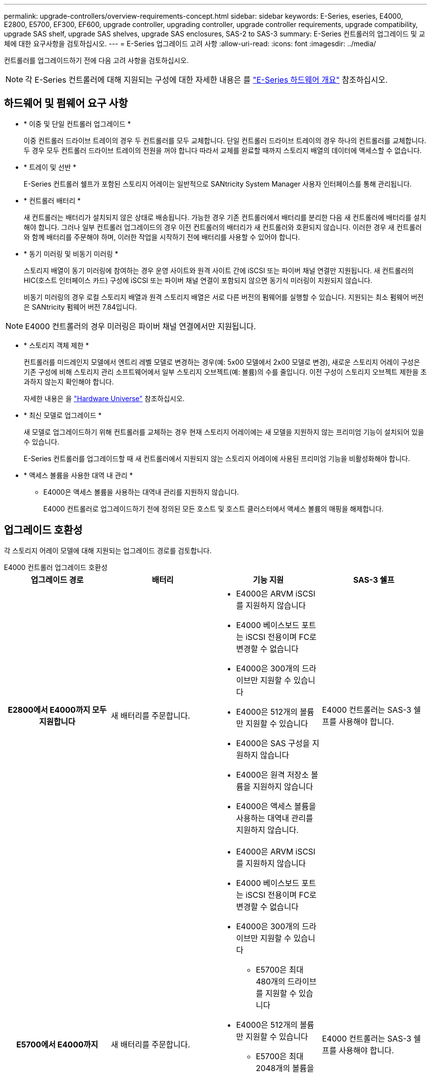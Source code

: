 ---
permalink: upgrade-controllers/overview-requirements-concept.html 
sidebar: sidebar 
keywords: E-Series, eseries, E4000, E2800, E5700, EF300, EF600, upgrade controller, upgrading controller, upgrade controller requirements, upgrade compatibility, upgrade SAS shelf, upgrade SAS shelves, upgrade SAS enclosures, SAS-2 to SAS-3 
summary: E-Series 컨트롤러의 업그레이드 및 교체에 대한 요구사항을 검토하십시오. 
---
= E-Series 업그레이드 고려 사항
:allow-uri-read: 
:icons: font
:imagesdir: ../media/


[role="lead"]
컨트롤러를 업그레이드하기 전에 다음 고려 사항을 검토하십시오.


NOTE: 각 E-Series 컨트롤러에 대해 지원되는 구성에 대한 자세한 내용은 를 https://docs.netapp.com/us-en/e-series/getting-started/learn-hardware-concept.html#e2800-models["E-Series 하드웨어 개요"] 참조하십시오.



== 하드웨어 및 펌웨어 요구 사항

* * 이중 및 단일 컨트롤러 업그레이드 *
+
이중 컨트롤러 드라이브 트레이의 경우 두 컨트롤러를 모두 교체합니다. 단일 컨트롤러 드라이브 트레이의 경우 하나의 컨트롤러를 교체합니다. 두 경우 모두 컨트롤러 드라이브 트레이의 전원을 꺼야 합니다 따라서 교체를 완료할 때까지 스토리지 배열의 데이터에 액세스할 수 없습니다.

* * 트레이 및 선반 *
+
E-Series 컨트롤러 쉘프가 포함된 스토리지 어레이는 일반적으로 SANtricity System Manager 사용자 인터페이스를 통해 관리됩니다.

* * 컨트롤러 배터리 *
+
새 컨트롤러는 배터리가 설치되지 않은 상태로 배송됩니다. 가능한 경우 기존 컨트롤러에서 배터리를 분리한 다음 새 컨트롤러에 배터리를 설치해야 합니다. 그러나 일부 컨트롤러 업그레이드의 경우 이전 컨트롤러의 배터리가 새 컨트롤러와 호환되지 않습니다. 이러한 경우 새 컨트롤러와 함께 배터리를 주문해야 하며, 이러한 작업을 시작하기 전에 배터리를 사용할 수 있어야 합니다.

* * 동기 미러링 및 비동기 미러링 *
+
스토리지 배열이 동기 미러링에 참여하는 경우 운영 사이트와 원격 사이트 간에 iSCSI 또는 파이버 채널 연결만 지원됩니다. 새 컨트롤러의 HIC(호스트 인터페이스 카드) 구성에 iSCSI 또는 파이버 채널 연결이 포함되지 않으면 동기식 미러링이 지원되지 않습니다.

+
비동기 미러링의 경우 로컬 스토리지 배열과 원격 스토리지 배열은 서로 다른 버전의 펌웨어를 실행할 수 있습니다. 지원되는 최소 펌웨어 버전은 SANtricity 펌웨어 버전 7.84입니다.




NOTE: E4000 컨트롤러의 경우 미러링은 파이버 채널 연결에서만 지원됩니다.

* * 스토리지 객체 제한 *
+
컨트롤러를 미드레인지 모델에서 엔트리 레벨 모델로 변경하는 경우(예: 5x00 모델에서 2x00 모델로 변경), 새로운 스토리지 어레이 구성은 기존 구성에 비해 스토리지 관리 소프트웨어에서 일부 스토리지 오브젝트(예: 볼륨)의 수를 줄입니다. 이전 구성이 스토리지 오브젝트 제한을 초과하지 않는지 확인해야 합니다.

+
자세한 내용은 을 http://hwu.netapp.com/home.aspx["Hardware Universe"^] 참조하십시오.

* * 최신 모델로 업그레이드 *
+
새 모델로 업그레이드하기 위해 컨트롤러를 교체하는 경우 현재 스토리지 어레이에는 새 모델을 지원하지 않는 프리미엄 기능이 설치되어 있을 수 있습니다.

+
E-Series 컨트롤러를 업그레이드할 때 새 컨트롤러에서 지원되지 않는 스토리지 어레이에 사용된 프리미엄 기능을 비활성화해야 합니다.

* * 액세스 볼륨을 사용한 대역 내 관리 *
+
** E4000은 액세스 볼륨을 사용하는 대역내 관리를 지원하지 않습니다.
+
E4000 컨트롤러로 업그레이드하기 전에 정의된 모든 호스트 및 호스트 클러스터에서 액세스 볼륨의 매핑을 해제합니다.







== 업그레이드 호환성

각 스토리지 어레이 모델에 대해 지원되는 업그레이드 경로를 검토합니다.

[role="tabbed-block"]
====
.E4000 컨트롤러 업그레이드 호환성
--
[cols="h,d,d,d"]
|===
| 업그레이드 경로 | 배터리 | 기능 지원 | SAS-3 쉘프 


| E2800에서 E4000까지 모두 지원합니다  a| 
새 배터리를 주문합니다.
 a| 
* E4000은 ARVM iSCSI를 지원하지 않습니다
* E4000 베이스보드 포트는 iSCSI 전용이며 FC로 변경할 수 없습니다
* E4000은 300개의 드라이브만 지원할 수 있습니다
* E4000은 512개의 볼륨만 지원할 수 있습니다
* E4000은 SAS 구성을 지원하지 않습니다
* E4000은 원격 저장소 볼륨을 지원하지 않습니다
* E4000은 액세스 볼륨을 사용하는 대역내 관리를 지원하지 않습니다.

 a| 
E4000 컨트롤러는 SAS-3 쉘프를 사용해야 합니다.



| E5700에서 E4000까지  a| 
새 배터리를 주문합니다.
 a| 
* E4000은 ARVM iSCSI를 지원하지 않습니다
* E4000 베이스보드 포트는 iSCSI 전용이며 FC로 변경할 수 없습니다
* E4000은 300개의 드라이브만 지원할 수 있습니다
+
** E5700은 최대 480개의 드라이브를 지원할 수 있습니다


* E4000은 512개의 볼륨만 지원할 수 있습니다
+
** E5700은 최대 2048개의 볼륨을 지원할 수 있습니다


* InfiniBand 호스트 인터페이스 카드를 지원하지 않습니다
* E4000은 SAS 구성을 지원하지 않습니다
* E4000은 원격 저장소 볼륨을 지원하지 않습니다
* E4000은 액세스 볼륨을 사용하는 대역내 관리를 지원하지 않습니다.

 a| 
E4000 컨트롤러는 SAS-3 쉘프를 사용해야 합니다.

|===
--
.EF600 및 EF300 컨트롤러 업그레이드 호환성
--
[cols="h,d,d,d"]
|===
| 업그레이드 경로 | 배터리 | 기능 지원 | SAS-3 쉘프 


| EF600에서 EF600으로 전환, 다른 호스트 인터페이스 카드 사용  a| 
이전 배터리를 다시 사용합니다.
 a| 
* 씬 프로비저닝된 볼륨은 지원되지 않습니다
* 동기식 미러링을 지원하지 않음

| EF600 컨트롤러는 SAS-3 쉘프를 사용해야 합니다. 


| EF300에서 EF600으로 업그레이드  a| 
이전 배터리를 다시 사용합니다.
 a| 
* 씬 프로비저닝된 볼륨은 지원되지 않습니다
* 동기식 미러링을 지원하지 않음

 a| 
EF600 컨트롤러는 SAS-3 쉘프를 사용해야 합니다.

|===
--
.레거시 컨트롤러 업그레이드 호환성
--
[cols="h,d,d,d,d"]
|===
| 업그레이드 경로 | 배터리 | 공급업체 ID입니다 | 기능 지원 | SAS-3 쉘프 


| E2x00에서 E2x00까지  a| 
이전 배터리를 다시 사용합니다.
 a| 
추가 단계가 필요합니다.
 a| 
E2700에서는 기존 스냅샷이 지원되지 않습니다.
 a| 
E2800 컨트롤러는 SAS-2 쉘프에 배치하면 안 됩니다.



| E2x00에서 E5x00까지  a| 
새 배터리를 주문합니다.
 a| 
E2600에서 E5500 또는 E5600으로 업그레이드하거나 E2700에서 E5400으로 업그레이드할 경우 추가 단계가 필요합니다.
 a| 
* 기존 스냅샷은 E5500 또는 E5600에서 지원되지 않습니다.
* 기존 RVM(원격 볼륨 미러링)은 iSCSI HIC가 있는 E5500 또는 E5600에서 지원되지 않습니다.
* iSCSI HIC가 있는 E5500 또는 E5600에서는 Data Assurance가 지원되지 않습니다.
* E5700 컨트롤러는 SAS-2 선반에 배치할 수 없습니다.

 a| 
E5400, E5500 및 E5600 컨트롤러는 SAS-3 쉘프에 장착되지 않아야 합니다.



| E5x00에서 E2x00까지  a| 
새 배터리를 주문합니다.
 a| 
E5500 또는 E5600에서 E2600으로 업그레이드하거나 E5400에서 E2700으로 업그레이드할 경우 추가 단계가 필요합니다.
 a| 
E2700에서는 기존 스냅샷이 지원되지 않습니다.
 a| 
5400, E5500 및 E5600 컨트롤러는 SAS-3 쉘프에 장착되지 않아야 합니다.



| E5x00에서 E5x00까지  a| 
이전 배터리를 다시 사용합니다.
 a| 
E5400에서 E5500 또는 E5600으로 업그레이드할 때 추가 단계 필요
 a| 
* 기존 스냅샷은 E5500 또는 E5600에서 지원되지 않습니다.
* iSCSI HIC가 있는 E5400 또는 E5500에서는 기존 RVM(원격 볼륨 미러링)이 지원되지 않습니다.
* iSCSI HIC가 있는 E5400 또는 E5500에서는 Data Assurance가 지원되지 않습니다.
* E5700 컨트롤러는 SAS-2 선반에 배치할 수 없습니다.

 a| 
E5400, E5500 및 E5600 컨트롤러는 SAS-3 쉘프에 장착되지 않아야 합니다.



| EF5x0에서 EF5x0으로  a| 
이전 배터리를 다시 사용합니다.
 a| 
EF540을 EF550 또는 EF560으로 업그레이드할 때 추가 단계 필요
 a| 
* EF550/EF560에 대한 기존 스냅샷 없음
* iSCSI를 지원하는 EF550/EF560의 Data Assurance는 없으며
* EF570 컨트롤러는 SAS-3 쉘프에 배치하면 안 됩니다.

 a| 
EF540, EF550 및 EF560 컨트롤러는 SAS-3 쉘프에 장착되어서는 안 됩니다.

|===
--
====


== SAS 엔클로저

E5700은 헤드 업그레이드를 통해 DE5600 및 DE6600 SAS-2 엔클로저를 지원합니다. E5700 컨트롤러가 SAS-2 케이스에 설치되면 기본 호스트 포트 지원이 비활성화됩니다.

|===
| SAS-2 쉘프 | SAS-3 쉘프 


 a| 
SAS-2 쉘프는 다음과 같은 모델을 포함합니다.

* DE1600, DE5600 및 DE6600 드라이브 트레이
* E5400, E5500 및 E5600 컨트롤러-드라이브 트레이
* EF540, EF550 및 EF560 Flash Array
* E2600 및 E2700 컨트롤러 드라이브 트레이

 a| 
SAS-3 쉘프는 다음과 같은 모델을 포함합니다.

* E4000 컨트롤러 쉘프
* EF600 컨트롤러 쉘프 1
* EF300 컨트롤러 쉘프 1
* E2800 컨트롤러 쉘프
* E5700 컨트롤러 쉘프
* DE212C, DE224C, DE460C 드라이브 쉘프


|===
참고:

. EF600 및 EF300 컨트롤러는 SAS-3 쉘프만 확장할 수 있습니다.




== SAS-2에서 SAS-3에 대한 투자 보호

새로운 SAS-3 컨트롤러 쉘프(E57XX/EF570/E28XX) 뒤에 사용하도록 SAS-2 시스템을 재구성할 수 있습니다.


NOTE: 이 절차를 수행하려면 Feature Product Variance Request(FPVR)가 필요합니다. FPVR을 파일로 첨부하려면 영업 팀에 문의하십시오.
